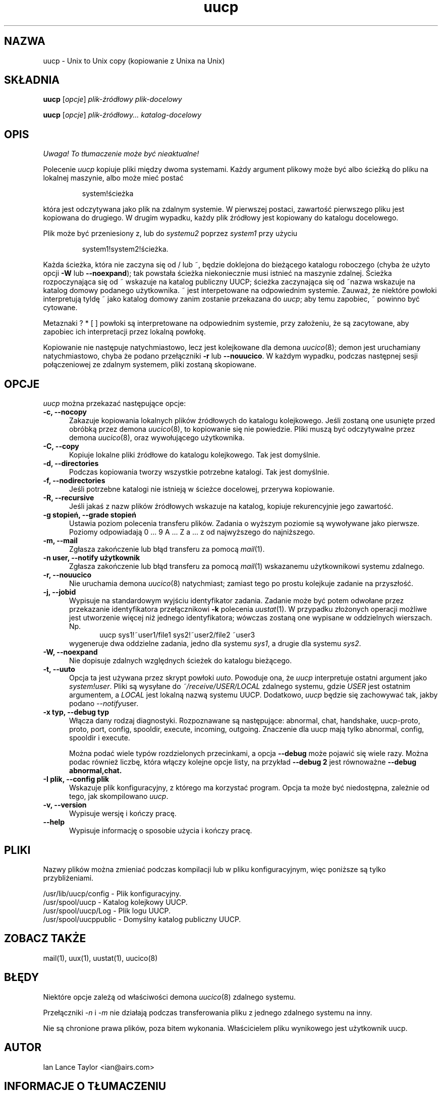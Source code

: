 .\" $Id: uucp.1,v 1.5 2001/09/16 09:38:33 wojtek2 Exp $
.\" {PTM/PB/0.1/25-04-1998/"Kopiowanie z Unixa na Unix"}
.TH uucp 1 "Taylor UUCP 1.06"
.SH NAZWA
uucp \- Unix to Unix copy (kopiowanie z Unixa na Unix)
.SH SKŁADNIA
.B uucp
.RI [ opcje ]
.I plik-źródłowy plik-docelowy
.PP
.B uucp
.RI [ opcje ]
.I plik-źródłowy... katalog-docelowy
.SH OPIS
\fI Uwaga! To tłumaczenie może być nieaktualne!\fP
.PP
Polecenie
.I uucp
kopiuje pliki między dwoma systemami. Każdy argument plikowy może być albo
ścieżką do pliku na lokalnej maszynie, albo może mieć postać
.IP
system!ścieżka
.LP
która jest odczytywana jako plik na zdalnym systemie. W pierwszej postaci,
zawartość pierwszego pliku jest kopiowana do drugiego. W drugim wypadku,
każdy plik źródłowy jest kopiowany do katalogu docelowego.

Plik może być przeniesiony z, lub do
.I systemu2
poprzez
.I system1
przy użyciu
.IP
system1!system2!ścieżka.
.LP

Każda ścieżka, która nie zaczyna się od / lub ~, będzie doklejona do
bieżącego katalogu roboczego (chyba że użyto opcji
.B \-W
lub
.BR "\--noexpand" );
tak powstała ścieżka niekoniecznie musi istnieć na maszynie
zdalnej. Ścieżka rozpoczynająca się od ~ wskazuje na katalog publiczny UUCP;
ścieżka zaczynająca się od ~nazwa wskazuje na katalog domowy podanego
użytkownika. ~ jest interpetowane na odpowiednim systemie. Zauważ, że
niektóre powłoki interpretują tyldę ~ jako katalog domowy zanim zostanie
przekazana do
.IR uucp ;
aby temu zapobiec, ~ powinno być cytowane.

Metaznaki ? * [ ] powłoki są interpretowane na odpowiednim systemie, przy
założeniu, że są zacytowane, aby zapobiec ich interpretacji przez lokalną
powłokę.

Kopiowanie nie następuje natychmiastowo, lecz jest kolejkowane dla demona
.IR uucico (8);
demon jest uruchamiany natychmiastowo, chyba że podano przełączniki
.B \-r
lub
.BR \-\-nouucico .
W każdym wypadku, podczas następnej sesji połączeniowej ze zdalnym systemem,
pliki zostaną skopiowane.
.SH OPCJE
.I uucp
można przekazać następujące opcje:
.TP 5
.B \-c, \-\-nocopy
Zakazuje kopiowania lokalnych plików źródłowych do katalogu kolejkowego. Jeśli
zostaną one usunięte przed obróbką przez demona
.IR uucico (8),
to kopiowanie się nie powiedzie. Pliki muszą być odczytywalne przez demona
.IR uucico (8),
oraz wywołującego użytkownika.
.TP 5
.B \-C, \-\-copy
Kopiuje lokalne pliki źródłowe do katalogu kolejkowego. Tak jest domyślnie.
.TP 5
.B \-d, \-\-directories
Podczas kopiowania tworzy wszystkie potrzebne katalogi. Tak jest domyślnie.
.TP 5
.B \-f, \-\-nodirectories
Jeśli potrzebne katalogi nie istnieją w ścieżce docelowej, przerywa
kopiowanie.
.TP 5
.B \-R, \-\-recursive
Jeśli jakaś z nazw plików źródłowych wskazuje na katalog, kopiuje rekurencyjnie
jego zawartość.
.TP 5
.B \-g stopień, \-\-grade stopień
Ustawia poziom polecenia transferu plików. Zadania o wyższym poziomie są
wywoływane jako pierwsze. Poziomy odpowiadają 0 ... 9 A ... Z a ... z od
najwyższego do najniższego.
.TP 5
.B \-m, \-\-mail
Zgłasza zakończenie lub błąd transferu za pomocą
.IR mail (1).
.TP 5
.B \-n user, \-\-notify użytkownik
Zgłasza zakończenie lub błąd transferu za pomocą
.IR mail (1)
wskazanemu użytkownikowi systemu zdalnego.
.TP 5
.B \-r, \-\-nouucico
Nie uruchamia demona
.IR uucico (8)
natychmiast; zamiast tego po prostu kolejkuje zadanie na przyszłość.
.TP 5
.B \-j, \-\-jobid
Wypisuje na standardowym wyjściu identyfikator zadania. Zadanie może być
potem odwołane przez przekazanie identyfikatora przełącznikowi
.B \-k
polecenia
.IR uustat (1).
W przypadku złożonych operacji możliwe jest utworzenie więcej niż jednego
identyfikatora; wówczas zostaną one wypisane w oddzielnych wierszach. Np.
.br
.in +0.5i
.nf
uucp sys1!~user1/file1 sys2!~user2/file2 ~user3
.fi
.in -0.5i
wygeneruje dwa oddzielne zadania, jedno dla systemu
.IR sys1 ,
a drugie dla systemu
.IR sys2 .
.TP 5
.B \-W, \-\-noexpand
Nie dopisuje zdalnych względnych ścieżek do katalogu bieżącego.
.TP 5
.B \-t, \-\-uuto
Opcja ta jest używana przez skrypt powłoki
.IR uuto .
Powoduje ona, że
.I uucp
interpretuje ostatni argument jako
.IR system!user .
Pliki są wysyłane do
.I ~/receive/USER/LOCAL
zdalnego systemu, gdzie
.I USER
jest ostatnim argumentem, a
.I LOCAL
jest lokalną nazwą systemu UUCP. Dodatkowo,
.I uucp
będzie się zachowywać tak, jakby podano
.IR \-\-notify user .
.TP 5
.B \-x typ, \-\-debug typ
Włącza dany rodzaj diagnostyki. Rozpoznawane są następujące:
abnormal, chat, handshake, uucp-proto, proto, port, config, spooldir, 
execute, incoming, outgoing.  Znaczenie dla uucp mają tylko abnormal, config,
spooldir i execute.

Można podać wiele typów rozdzielonych przecinkami, a opcja
.B \-\-debug
może pojawić się wiele razy. Można podac również liczbę, która włączy
kolejne opcje listy, na przykład
.B \-\-debug 2
jest równoważne
.B \-\-debug abnormal,chat.
.TP 5
.B \-I plik, \-\-config plik
Wskazuje plik konfiguracyjny, z którego ma korzystać program.
Opcja ta może być niedostępna, zależnie od tego, jak skompilowano
.IR uucp .
.TP 5
.B \-v, \-\-version
Wypisuje wersję i kończy pracę.
.TP 5
.B \-\-help
Wypisuje informację o sposobie użycia i kończy pracę.
.SH PLIKI
Nazwy plików można zmieniać podczas kompilacji lub w pliku
konfiguracyjnym, więc poniższe są tylko przybliżeniami.

.br
/usr/lib/uucp/config - Plik konfiguracyjny.
.br
/usr/spool/uucp -
Katalog kolejkowy UUCP.
.br
/usr/spool/uucp/Log -
Plik logu UUCP.
.br
/usr/spool/uucppublic -
Domyślny katalog publiczny UUCP.
.SH ZOBACZ TAKŻE
mail(1), uux(1), uustat(1), uucico(8)
.SH BŁĘDY
Niektóre opcje zależą od właściwości demona
.IR uucico (8)
zdalnego systemu.

Przełączniki
.I \-n
i
.I \-m
nie działają podczas transferowania pliku z jednego zdalnego systemu na
inny.

Nie są chronione prawa plików, poza bitem wykonania. Właścicielem pliku
wynikowego jest użytkownik uucp.
.SH AUTOR
Ian Lance Taylor
<ian@airs.com>
.SH "INFORMACJE O TŁUMACZENIU"
Powyższe tłumaczenie pochodzi z nieistniejącego już Projektu Tłumaczenia Manuali i 
\fImoże nie być aktualne\fR. W razie zauważenia różnic między powyższym opisem
a rzeczywistym zachowaniem opisywanego programu lub funkcji, prosimy o zapoznanie 
się z oryginalną (angielską) wersją strony podręcznika za pomocą polecenia:
.IP
man \-\-locale=C 1 uucp
.PP
Prosimy o pomoc w aktualizacji stron man \- więcej informacji można znaleźć pod
adresem http://sourceforge.net/projects/manpages\-pl/.

